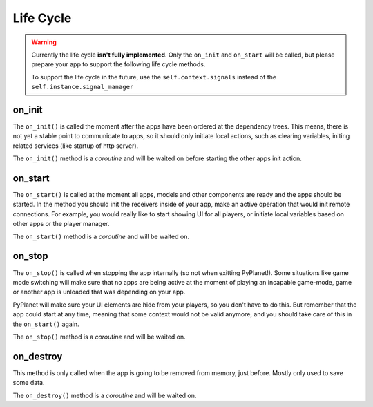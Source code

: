 
Life Cycle
==========

..  image:: /_static/apps/lifecycle.png


.. warning::

  Currently the life cycle **isn't fully implemented**. Only the ``on_init`` and ``on_start`` will be called, but please
  prepare your app to support the following life cycle methods.

  To support the life cycle in the future, use the ``self.context.signals`` instead of the ``self.instance.signal_manager``

on_init
~~~~~~~

The ``on_init()`` is called the moment after the apps have been ordered at the dependency trees. This means, there is not
yet a stable point to communicate to apps, so it should only initiate local actions, such as clearing variables,
initing related services (like startup of http server).

The ``on_init()`` method is a `coroutine` and will be waited on before starting the other apps init action.

on_start
~~~~~~~~

The ``on_start()`` is called at the moment all apps, models and other components are ready and the apps should be started.
In the method you should init the receivers inside of your app, make an active operation that would init remote connections.
For example, you would really like to start showing UI for all players, or initiate local variables based on other apps
or the player manager.

The ``on_start()`` method is a `coroutine` and will be waited on.

on_stop
~~~~~~~
The ``on_stop()`` is called when stopping the app internally (so not when exitting PyPlanet!). Some situations like
game mode switching will make sure that no apps are being active at the moment of playing an incapable game-mode, game or
another app is unloaded that was depending on your app.

PyPlanet will make sure your UI elements are hide from your players, so you don't have to do this. But remember that the
app could start at any time, meaning that some context would not be valid anymore, and you should take care of this in the
``on_start()`` again.

The ``on_stop()`` method is a `coroutine` and will be waited on.

on_destroy
~~~~~~~~~~
This method is only called when the app is going to be removed from memory, just before. Mostly only used to save some data.

The ``on_destroy()`` method is a `coroutine` and will be waited on.
